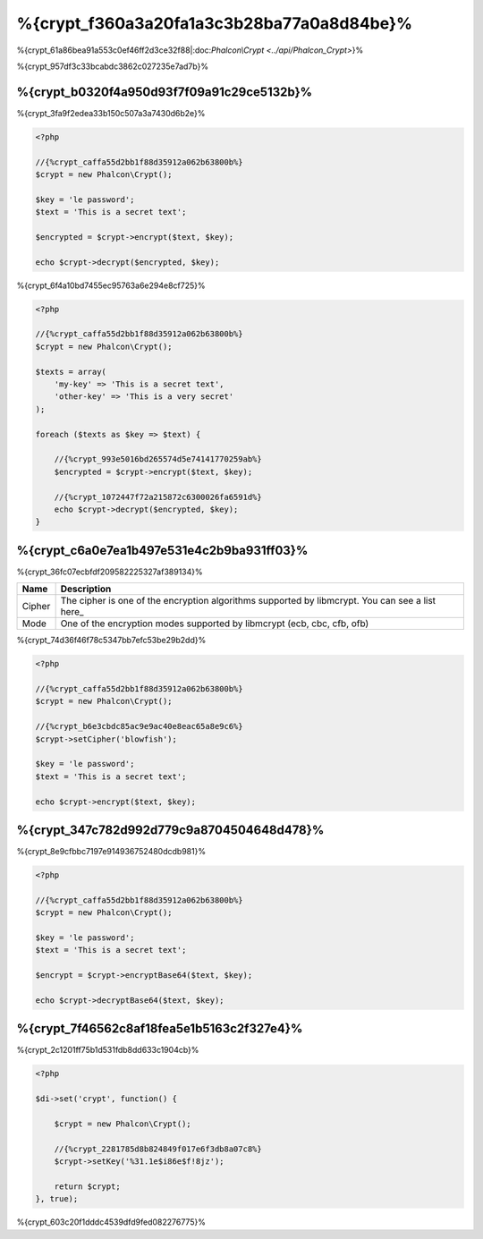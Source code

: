 %{crypt_f360a3a20fa1a3c3b28ba77a0a8d84be}%
=====================
%{crypt_61a86bea91a553c0ef46ff2d3ce32f88|:doc:`Phalcon\\Crypt <../api/Phalcon_Crypt>`}%

%{crypt_957df3c33bcabdc3862c027235e7ad7b}%

%{crypt_b0320f4a950d93f7f09a91c29ce5132b}%
-----------
%{crypt_3fa9f2edea33b150c507a3a7430d6b2e}%

.. code-block:: php

    <?php

    //{%crypt_caffa55d2bb1f88d35912a062b63800b%}
    $crypt = new Phalcon\Crypt();

    $key = 'le password';
    $text = 'This is a secret text';

    $encrypted = $crypt->encrypt($text, $key);

    echo $crypt->decrypt($encrypted, $key);


%{crypt_6f4a10bd7455ec95763a6e294e8cf725}%

.. code-block:: php

    <?php

    //{%crypt_caffa55d2bb1f88d35912a062b63800b%}
    $crypt = new Phalcon\Crypt();

    $texts = array(
        'my-key' => 'This is a secret text',
        'other-key' => 'This is a very secret'
    );

    foreach ($texts as $key => $text) {

        //{%crypt_993e5016bd265574d5e74141770259ab%}
        $encrypted = $crypt->encrypt($text, $key);

        //{%crypt_1072447f72a215872c6300026fa6591d%}
        echo $crypt->decrypt($encrypted, $key);
    }


%{crypt_c6a0e7ea1b497e531e4c2b9ba931ff03}%
------------------
%{crypt_36fc07ecbfdf209582225327af389134}%

+------------+---------------------------------------------------------------------------------------------------+
| Name       | Description                                                                                       |
+============+===================================================================================================+
| Cipher     | The cipher is one of the encryption algorithms supported by libmcrypt. You can see a list here_   |
+------------+---------------------------------------------------------------------------------------------------+
| Mode       | One of the encryption modes supported by libmcrypt (ecb, cbc, cfb, ofb)                           |
+------------+---------------------------------------------------------------------------------------------------+


%{crypt_74d36f46f78c5347bb7efc53be29b2dd}%

.. code-block:: php

    <?php

    //{%crypt_caffa55d2bb1f88d35912a062b63800b%}
    $crypt = new Phalcon\Crypt();

    //{%crypt_b6e3cbdc85ac9e9ac40e8eac65a8e9c6%}
    $crypt->setCipher('blowfish');

    $key = 'le password';
    $text = 'This is a secret text';

    echo $crypt->encrypt($text, $key);


%{crypt_347c782d992d779c9a8704504648d478}%
--------------
%{crypt_8e9cfbbc7197e914936752480dcdb981}%

.. code-block:: php

    <?php

    //{%crypt_caffa55d2bb1f88d35912a062b63800b%}
    $crypt = new Phalcon\Crypt();

    $key = 'le password';
    $text = 'This is a secret text';

    $encrypt = $crypt->encryptBase64($text, $key);

    echo $crypt->decryptBase64($text, $key);


%{crypt_7f46562c8af18fea5e1b5163c2f327e4}%
--------------------------------
%{crypt_2c1201ff75b1d531fdb8dd633c1904cb}%

.. code-block:: php

    <?php

    $di->set('crypt', function() {

        $crypt = new Phalcon\Crypt();

        //{%crypt_2281785d8b824849f017e6f3db8a07c8%}
        $crypt->setKey('%31.1e$i86e$f!8jz');

        return $crypt;
    }, true);


%{crypt_603c20f1dddc4539dfd9fed082276775}%

